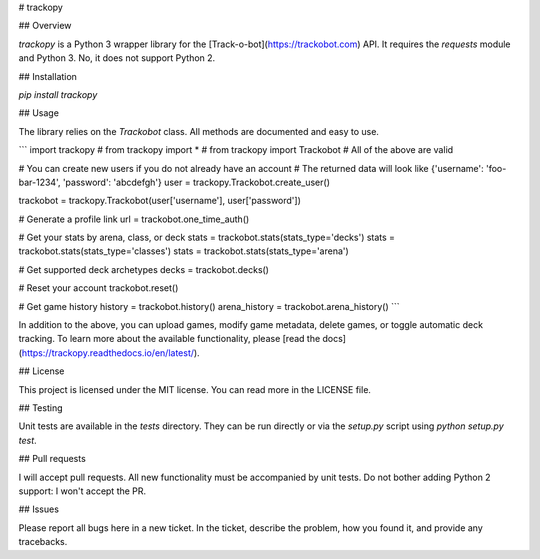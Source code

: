 # trackopy

## Overview

`trackopy` is a Python 3 wrapper library for the [Track-o-bot](https://trackobot.com) API.
It requires the `requests` module and Python 3.
No, it does not support Python 2.

## Installation

`pip install trackopy`

## Usage

The library relies on the `Trackobot` class.
All methods are documented and easy to use.

```
import trackopy
# from trackopy import *
# from trackopy import Trackobot
# All of the above are valid

# You can create new users if you do not already have an account
# The returned data will look like {'username': 'foo-bar-1234', 'password': 'abcdefgh'}
user = trackopy.Trackobot.create_user()

trackobot = trackopy.Trackobot(user['username'], user['password'])

# Generate a profile link
url = trackobot.one_time_auth()

# Get your stats by arena, class, or deck
stats = trackobot.stats(stats_type='decks')
stats = trackobot.stats(stats_type='classes')
stats = trackobot.stats(stats_type='arena')

# Get supported deck archetypes
decks = trackobot.decks()

# Reset your account
trackobot.reset()

# Get game history
history = trackobot.history()
arena_history = trackobot.arena_history()
```

In addition to the above, you can upload games, modify game metadata, delete games, or toggle automatic deck tracking.
To learn more about the available functionality, please [read the docs](https://trackopy.readthedocs.io/en/latest/).

## License

This project is licensed under the MIT license.
You can read more in the LICENSE file.

## Testing

Unit tests are available in the `tests` directory.
They can be run directly or via the `setup.py` script using `python setup.py test`.

## Pull requests

I will accept pull requests.
All new functionality must be accompanied by unit tests.
Do not bother adding Python 2 support: I won't accept the PR.

## Issues

Please report all bugs here in a new ticket.
In the ticket, describe the problem, how you found it, and provide any tracebacks.



